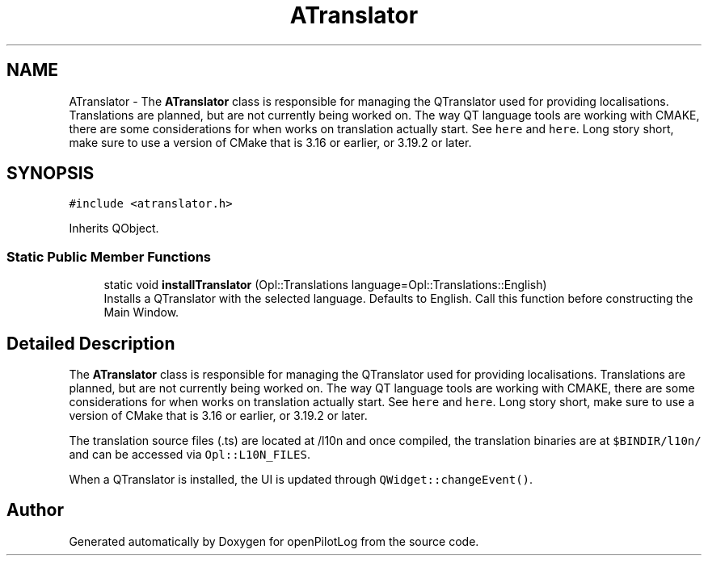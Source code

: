 .TH "ATranslator" 3 "Tue Jul 27 2021" "openPilotLog" \" -*- nroff -*-
.ad l
.nh
.SH NAME
ATranslator \- The \fBATranslator\fP class is responsible for managing the QTranslator used for providing localisations\&. Translations are planned, but are not currently being worked on\&. The way QT language tools are working with CMAKE, there are some considerations for when works on translation actually start\&. See \fChere\fP and \fChere\fP\&. Long story short, make sure to use a version of CMake that is 3\&.16 or earlier, or 3\&.19\&.2 or later\&.  

.SH SYNOPSIS
.br
.PP
.PP
\fC#include <atranslator\&.h>\fP
.PP
Inherits QObject\&.
.SS "Static Public Member Functions"

.in +1c
.ti -1c
.RI "static void \fBinstallTranslator\fP (Opl::Translations language=Opl::Translations::English)"
.br
.RI "Installs a QTranslator with the selected language\&. Defaults to English\&. Call this function before constructing the Main Window\&. "
.in -1c
.SH "Detailed Description"
.PP 
The \fBATranslator\fP class is responsible for managing the QTranslator used for providing localisations\&. Translations are planned, but are not currently being worked on\&. The way QT language tools are working with CMAKE, there are some considerations for when works on translation actually start\&. See \fChere\fP and \fChere\fP\&. Long story short, make sure to use a version of CMake that is 3\&.16 or earlier, or 3\&.19\&.2 or later\&. 

The translation source files (\&.ts) are located at /l10n and once compiled, the translation binaries are at \fC$BINDIR/l10n/\fP and can be accessed via \fCOpl::L10N_FILES\fP\&.
.PP
When a QTranslator is installed, the UI is updated through \fCQWidget::changeEvent()\fP\&. 

.SH "Author"
.PP 
Generated automatically by Doxygen for openPilotLog from the source code\&.
